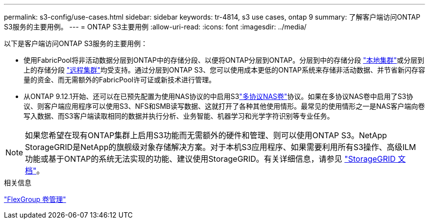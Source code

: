 ---
permalink: s3-config/use-cases.html 
sidebar: sidebar 
keywords: tr-4814, s3 use cases, ontap 9 
summary: 了解客户端访问ONTAP S3服务的主要用例。 
---
= ONTAP S3主要用例
:allow-uri-read: 
:icons: font
:imagesdir: ../media/


[role="lead"]
以下是客户端访问ONTAP S3服务的主要用例：

* 使用FabricPool将非活动数据分层到ONTAP中的存储分段、以便将ONTAP分层到ONTAP。分层到中的存储分段 link:enable-ontap-s3-access-local-fabricpool-task.html["本地集群"]或分层到上的存储分段 link:enable-ontap-s3-access-remote-fabricpool-task.html["远程集群"]均受支持。通过分层到ONTAP S3、您可以使用成本更低的ONTAP系统来存储非活动数据、并节省新闪存容量的资金、而无需额外的FabricPool许可证或新技术进行管理。
* 从ONTAP 9.12.1开始、还可以在已预先配置为使用NAS协议的中启用S3link:../s3-multiprotocol/index.html["多协议NAS卷"]协议。如果在多协议NAS卷中启用了S3协议、则客户端应用程序可以使用S3、NFS和SMB读写数据、这就打开了各种其他使用情形。最常见的使用情形之一是NAS客户端向卷写入数据、而S3客户端读取相同的数据并执行分析、业务智能、机器学习和光学字符识别等专业任务。



NOTE: 如果您希望在现有ONTAP集群上启用S3功能而无需额外的硬件和管理、则可以使用ONTAP S3。NetApp StorageGRID是NetApp的旗舰级对象存储解决方案。对于本机S3应用程序、如果需要利用所有S3操作、高级ILM功能或基于ONTAP的系统无法实现的功能、建议使用StorageGRID。有关详细信息，请参见 link:https://docs.netapp.com/us-en/storagegrid-118/index.html["StorageGRID 文档"^]。

.相关信息
link:../flexgroup/index.html["FlexGroup 卷管理"]
